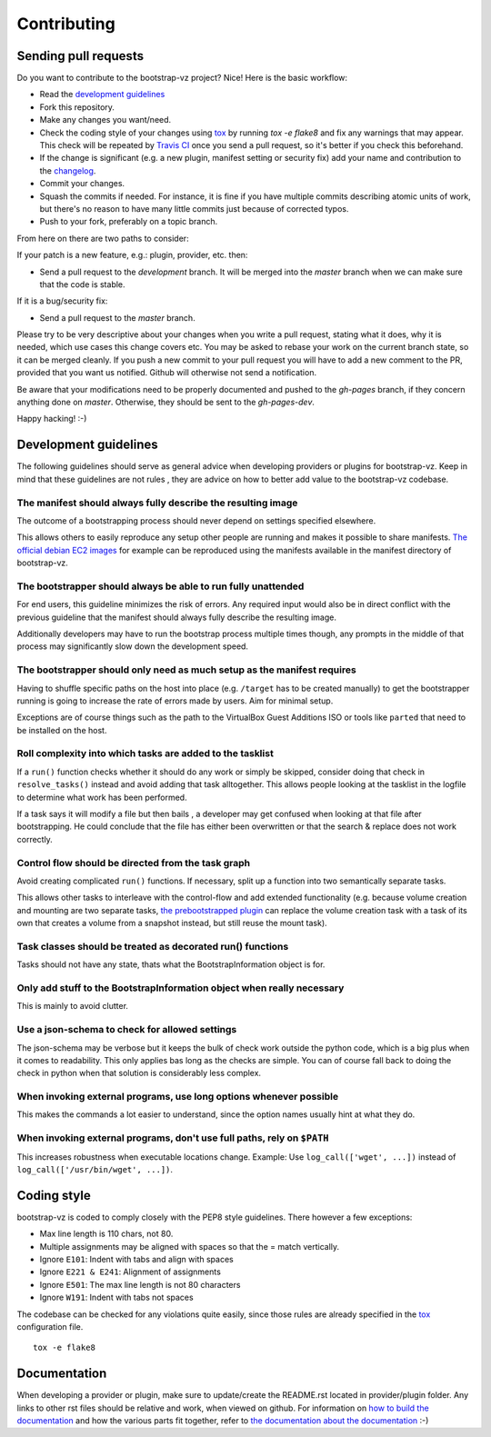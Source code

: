 Contributing
============


Sending pull requests
---------------------
Do you want to contribute to the bootstrap-vz project? Nice! Here is the basic workflow:

* Read the `development guidelines <#development-guidelines>`__
* Fork this repository.
* Make any changes you want/need.
* Check the coding style of your changes using `tox <http://tox.readthedocs.org/>`__ by running `tox -e flake8`
  and fix any warnings that may appear.
  This check will be repeated by `Travis CI <https://travis-ci.org/andsens/bootstrap-vz>`__
  once you send a pull request, so it's better if you check this beforehand.
* If the change is significant (e.g. a new plugin, manifest setting or security fix)
  add your name and contribution to the `changelog <CHANGELOG.rst>`__.
* Commit your changes.
* Squash the commits if needed. For instance, it is fine if you have multiple commits describing atomic units
  of work, but there's no reason to have many little commits just because of corrected typos.
* Push to your fork, preferably on a topic branch.

From here on there are two paths to consider:

If your patch is a new feature, e.g.: plugin, provider, etc. then:

* Send a pull request to the `development` branch. It will be merged into the `master` branch when we can make
  sure that the code is stable.

If it is a bug/security fix:

* Send a pull request to the `master` branch.

Please try to be very descriptive about your changes when you write a pull request, stating what it does, why
it is needed, which use cases this change covers etc.
You may be asked to rebase your work on the current branch state, so it can be merged cleanly.
If you push a new commit to your pull request you will have to add a new comment to the PR,
provided that you want us notified. Github will otherwise not send a notification.

Be aware that your modifications need to be properly documented and pushed to the `gh-pages` branch, if they
concern anything done on `master`. Otherwise, they should be sent to the `gh-pages-dev`.

Happy hacking! :-)


Development guidelines
----------------------

The following guidelines should serve as general advice when
developing providers or plugins for bootstrap-vz. Keep in mind that
these guidelines are not rules , they are advice on how to better add
value to the bootstrap-vz codebase.


The manifest should always fully describe the resulting image
~~~~~~~~~~~~~~~~~~~~~~~~~~~~~~~~~~~~~~~~~~~~~~~~~~~~~~~~~~~~~~
The outcome of a bootstrapping process should never depend on settings
specified elsewhere.

This allows others to easily reproduce any setup other people are running
and makes it possible to share manifests.
`The official debian EC2 images`__ for example can be reproduced
using the manifests available in the manifest directory of bootstrap-vz.

__ https:/aws.amazon.com/marketplace/seller-profile?id=890be55d-32d8-4bc8-9042-2b4fd83064d5

The bootstrapper should always be able to run fully unattended
~~~~~~~~~~~~~~~~~~~~~~~~~~~~~~~~~~~~~~~~~~~~~~~~~~~~~~~~~~~~~~
For end users, this guideline minimizes the risk of errors. Any
required input would also be in direct conflict with the previous
guideline that the manifest should always fully describe the resulting
image.

Additionally developers may have to run the bootstrap
process multiple times though, any prompts in the middle of that
process may significantly slow down the development speed.


The bootstrapper should only need as much setup as the manifest requires
~~~~~~~~~~~~~~~~~~~~~~~~~~~~~~~~~~~~~~~~~~~~~~~~~~~~~~~~~~~~~~~~~~~~~~~~
Having to shuffle specific paths on the host into place
(e.g. ``/target`` has to be created manually) to get the bootstrapper
running is going to increase the rate of errors made by users.
Aim for minimal setup.

Exceptions are of course things such as the path to
the VirtualBox Guest Additions ISO or tools like ``parted`` that
need to be installed on the host.


Roll complexity into which tasks are added to the tasklist
~~~~~~~~~~~~~~~~~~~~~~~~~~~~~~~~~~~~~~~~~~~~~~~~~~~~~~~~~~
If a ``run()`` function checks whether it should do any work or simply be
skipped, consider doing that check in ``resolve_tasks()`` instead and
avoid adding that task alltogether. This allows people looking at the
tasklist in the logfile to determine what work has been performed.

If a task says it will modify a file but then bails , a developer may get
confused when looking at that file after bootstrapping. He could
conclude that the file has either been overwritten or that the
search & replace does not work correctly.


Control flow should be directed from the task graph
~~~~~~~~~~~~~~~~~~~~~~~~~~~~~~~~~~~~~~~~~~~~~~~~~~~
Avoid creating complicated ``run()`` functions. If necessary, split up
a function into two semantically separate tasks.

This allows other tasks to interleave with the control-flow and add extended
functionality (e.g. because volume creation and mounting are two
separate tasks, `the prebootstrapped plugin
<bootstrapvz/plugins/prebootstrapped>`__
can replace the volume creation task with a task of its own that
creates a volume from a snapshot instead, but still reuse the mount task).


Task classes should be treated as decorated run() functions
~~~~~~~~~~~~~~~~~~~~~~~~~~~~~~~~~~~~~~~~~~~~~~~~~~~~~~~~~~~
Tasks should not have any state, thats what the
BootstrapInformation object is for.

Only add stuff to the BootstrapInformation object when really necessary
~~~~~~~~~~~~~~~~~~~~~~~~~~~~~~~~~~~~~~~~~~~~~~~~~~~~~~~~~~~~~~~~~~~~~~~
This is mainly to avoid clutter.


Use a json-schema to check for allowed settings
~~~~~~~~~~~~~~~~~~~~~~~~~~~~~~~~~~~~~~~~~~~~~~~
The json-schema may be verbose but it keeps the bulk of check work outside the
python code, which is a big plus when it comes to readability.
This only applies bas long as the checks are simple.
You can of course fall back to doing the check in python when that solution is
considerably less complex.


When invoking external programs, use long options whenever possible
~~~~~~~~~~~~~~~~~~~~~~~~~~~~~~~~~~~~~~~~~~~~~~~~~~~~~~~~~~~~~~~~~~~
This makes the commands a lot easier to understand, since
the option names usually hint at what they do.


When invoking external programs, don't use full paths, rely on ``$PATH``
~~~~~~~~~~~~~~~~~~~~~~~~~~~~~~~~~~~~~~~~~~~~~~~~~~~~~~~~~~~~~~~~~~~~~~~~
This increases robustness when executable locations change.
Example: Use ``log_call(['wget', ...])`` instead of ``log_call(['/usr/bin/wget', ...])``.


Coding style
------------
bootstrap-vz is coded to comply closely with the PEP8 style
guidelines. There however a few exceptions:

* Max line length is 110 chars, not 80.
* Multiple assignments may be aligned with spaces so that the = match
  vertically.
* Ignore ``E101``: Indent with tabs and align with spaces
* Ignore ``E221 & E241``: Alignment of assignments
* Ignore ``E501``: The max line length is not 80 characters
* Ignore ``W191``: Indent with tabs not spaces

The codebase can be checked for any violations quite easily, since those rules are already specified in the
`tox <http://tox.readthedocs.org/>`__ configuration file.
::

    tox -e flake8


Documentation
-------------
When developing a provider or plugin, make sure to update/create the README.rst
located in provider/plugin folder.
Any links to other rst files should be relative and work, when viewed on github.
For information on `how to build the documentation <docs#building>`_ and how
the various parts fit together,
refer to `the documentation about the documentation <docs>`__ :-)

